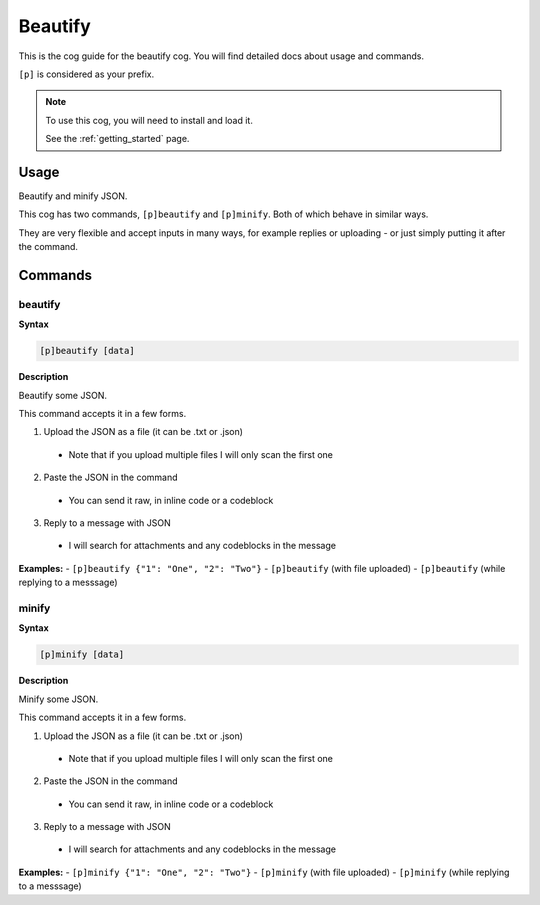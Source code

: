 .. _beautify:

========
Beautify
========

This is the cog guide for the beautify cog. You will
find detailed docs about usage and commands.

``[p]`` is considered as your prefix.

.. note::

    To use this cog, you will need to install and load it.

    See the :ref:`getting_started` page.

.. _beautify-usage:

-----
Usage
-----

Beautify and minify JSON.

This cog has two commands, ``[p]beautify`` and ``[p]minify``. Both of which behave in similar ways.

They are very flexible and accept inputs in many ways,
for example replies or uploading - or just simply putting it after the command.


.. _beautify-commands:

--------
Commands
--------

.. _beautify-command-beautify:

^^^^^^^^
beautify
^^^^^^^^

**Syntax**

.. code-block:: none

    [p]beautify [data]

**Description**

Beautify some JSON.

This command accepts it in a few forms.

1. Upload the JSON as a file (it can be .txt or .json)
  - Note that if you upload multiple files I will only scan the first one
2. Paste the JSON in the command
  - You can send it raw, in inline code or a codeblock
3. Reply to a message with JSON
  - I will search for attachments and any codeblocks in the message

**Examples:**
- ``[p]beautify {"1": "One", "2": "Two"}``
- ``[p]beautify`` (with file uploaded)
- ``[p]beautify`` (while replying to a messsage)

.. _beautify-command-minify:

^^^^^^
minify
^^^^^^

**Syntax**

.. code-block:: none

    [p]minify [data]

**Description**

Minify some JSON.

This command accepts it in a few forms.

1. Upload the JSON as a file (it can be .txt or .json)
  - Note that if you upload multiple files I will only scan the first one
2. Paste the JSON in the command
  - You can send it raw, in inline code or a codeblock
3. Reply to a message with JSON
  - I will search for attachments and any codeblocks in the message

**Examples:**
- ``[p]minify {"1": "One", "2": "Two"}``
- ``[p]minify`` (with file uploaded)
- ``[p]minify`` (while replying to a messsage)
